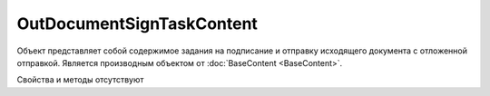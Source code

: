 ﻿OutDocumentSignTaskContent
==========================

Объект представляет собой содержимое задания на подписание и отправку исходящего документа с отложенной отправкой.
Является производным объектом от :doc:`BaseContent <BaseContent>`.


Свойства и методы отсутствуют
